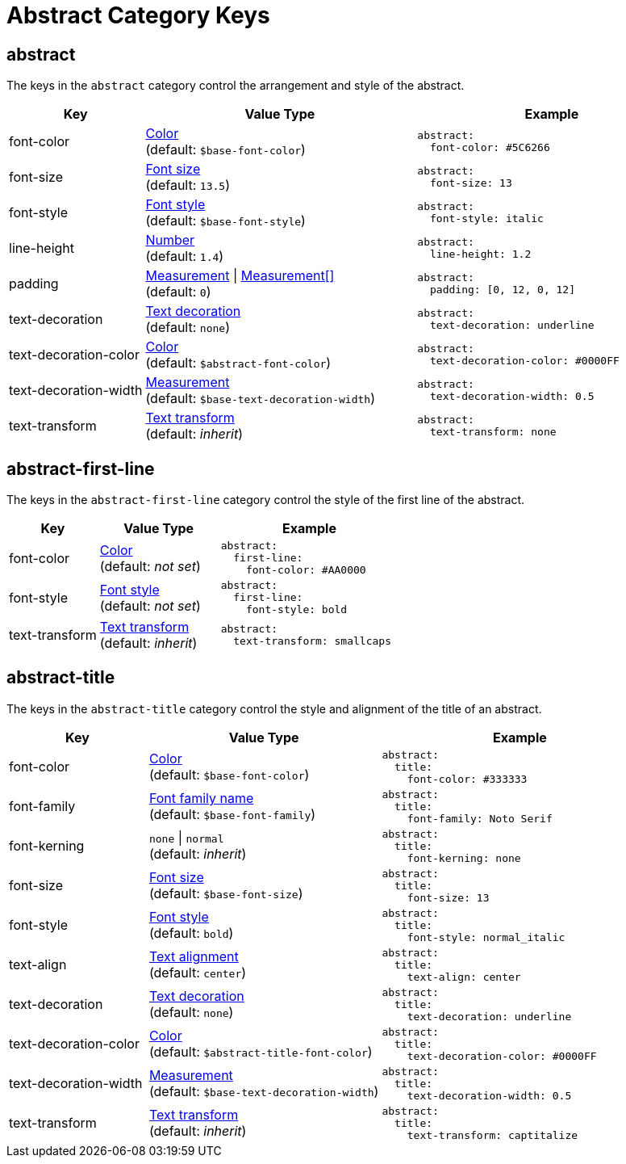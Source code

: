 = Abstract Category Keys
:description: Reference list of the available abstract category keys and their value types.
:navtitle: Abstract
:source-language: yaml

[#abstract]
== abstract

The keys in the `abstract` category control the arrangement and style of the abstract.

[cols="3,6,6a"]
|===
|Key |Value Type |Example

|font-color
|xref:color.adoc[Color] +
(default: `$base-font-color`)
|[source]
abstract:
  font-color: #5C6266

|font-size
|xref:text.adoc#font-size[Font size] +
(default: `13.5`)
|[source]
abstract:
  font-size: 13

|font-style
|xref:text.adoc#font-style[Font style] +
(default: `$base-font-style`)
|[source]
abstract:
  font-style: italic

|line-height
|xref:language.adoc#values[Number] +
(default: `1.4`)
|[source]
abstract:
  line-height: 1.2

|padding
|xref:blocks.adoc#padding[Measurement] {vbar} xref:blocks.adoc#padding[Measurement[\]] +
(default: `0`)
|[source]
abstract:
  padding: [0, 12, 0, 12]

|text-decoration
|xref:text.adoc#decoration[Text decoration] +
(default: `none`)
|[source]
abstract:
  text-decoration: underline

|text-decoration-color
|xref:color.adoc[Color] +
(default: `$abstract-font-color`)
|[source]
abstract:
  text-decoration-color: #0000FF

|text-decoration-width
|xref:measurement-units.adoc[Measurement] +
(default: `$base-text-decoration-width`)
|[source]
abstract:
  text-decoration-width: 0.5

|text-transform
|xref:text.adoc#transform[Text transform] +
(default: _inherit_)
|[source]
abstract:
  text-transform: none
|===

[#first-line]
== abstract-first-line

The keys in the `abstract-first-line` category control the style of the first line of the abstract.

[cols="3,4,6a"]
|===
|Key |Value Type |Example

|font-color
|xref:color.adoc[Color] +
(default: _not set_)
|[source]
abstract:
  first-line:
    font-color: #AA0000

|font-style
|xref:text.adoc#font-style[Font style] +
(default: _not set_)
|[source]
abstract:
  first-line:
    font-style: bold

|text-transform
|xref:text.adoc#transform[Text transform] +
(default: _inherit_)
|[source]
abstract:
  text-transform: smallcaps
|===

[#title]
== abstract-title

The keys in the `abstract-title` category control the style and alignment of the title of an abstract.

[cols="3,5,6a"]
|===
|Key |Value Type |Example

|font-color
|xref:color.adoc[Color] +
(default: `$base-font-color`)
|[source]
abstract:
  title:
    font-color: #333333

|font-family
|xref:font-support.adoc[Font family name] +
(default: `$base-font-family`)
|[source]
abstract:
  title:
    font-family: Noto Serif

|font-kerning
|`none` {vbar} `normal` +
(default: _inherit_)
|[source]
abstract:
  title:
    font-kerning: none

|font-size
|xref:text.adoc#font-size[Font size] +
(default: `$base-font-size`)
|[source]
abstract:
  title:
    font-size: 13

|font-style
|xref:text.adoc#font-style[Font style] +
(default: `bold`)
|[source]
abstract:
  title:
    font-style: normal_italic

|text-align
|xref:text.adoc#text-align[Text alignment] +
(default: `center`)
|[source]
abstract:
  title:
    text-align: center

|text-decoration
|xref:text.adoc#decoration[Text decoration] +
(default: `none`)
|[source]
abstract:
  title:
    text-decoration: underline

|text-decoration-color
|xref:color.adoc[Color] +
(default: `$abstract-title-font-color`)
|[source]
abstract:
  title:
    text-decoration-color: #0000FF

|text-decoration-width
|xref:measurement-units.adoc[Measurement] +
(default: `$base-text-decoration-width`)
|[source]
abstract:
  title:
    text-decoration-width: 0.5

|text-transform
|xref:text.adoc#transform[Text transform] +
(default: _inherit_)
|[source]
abstract:
  title:
    text-transform: captitalize
|===
